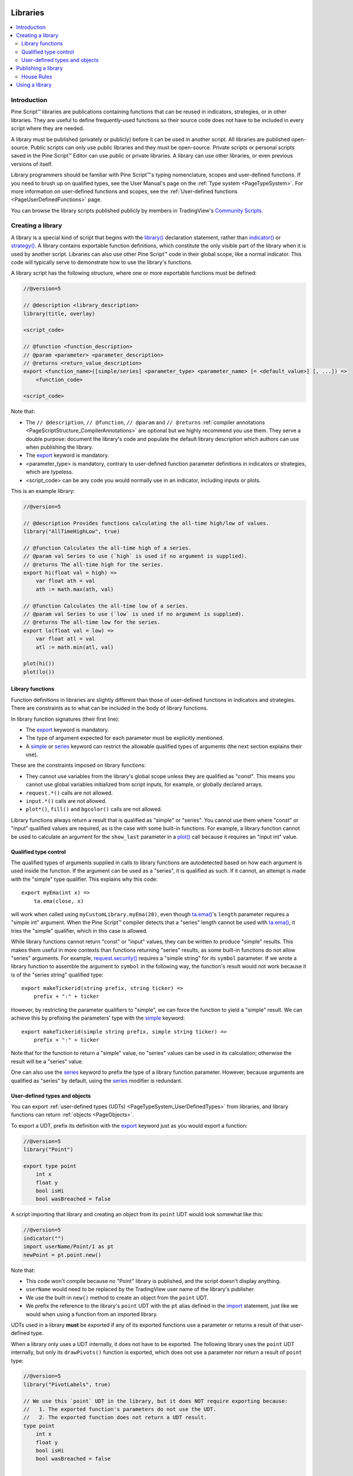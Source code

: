 .. image:: /images/logo/Pine_Script_logo.svg
   :alt: Pine Script™ logo
   :target: https://www.tradingview.com/pine-script-docs/en/v5/Introduction.html
   :align: right
   :width: 100
   :height: 100


.. _PageLibraries:


Libraries
=========

.. contents:: :local:
    :depth: 3




Introduction
------------
Pine Script™ libraries are publications containing functions that can be reused in indicators, strategies, or in other libraries. 
They are useful to define frequently-used functions so their source code does not have to be included in every script where they are needed.

A library must be published (privately or publicly) before it can be used in another script. All libraries are published open-source. 
Public scripts can only use public libraries and they must be open-source. 
Private scripts or personal scripts saved in the Pine Script™ Editor can use public or private libraries. 
A library can use other libraries, or even previous versions of itself.

Library programmers should be familiar with Pine Script™'s typing nomenclature, scopes and user-defined functions. 
If you need to brush up on qualified types, see the User Manual's page on the :ref:`Type system <PageTypeSystem>`. 
For more information on user-defined functions and scopes, see the :ref:`User-defined functions <PageUserDefinedFunctions>` page.

You can browse the library scripts published publicly by members in TradingView's `Community Scripts <https://www.tradingview.com/scripts/?script_type=libraries>`__.



Creating a library
------------------

A library is a special kind of script that begins with the `library() <https://www.tradingview.com/pine-script-reference/v5/#fun_library>`__ declaration statement, 
rather than `indicator() <https://www.tradingview.com/pine-script-reference/v5/#fun_indicator>`__ or `strategy() <https://www.tradingview.com/pine-script-reference/v5/#fun_strategy>`__. 
A library contains exportable function definitions, which constitute the only visible part of the library when it is used by another script. 
Libraries can also use other Pine Script™ code in their global scope, like a normal indicator. This code will typically serve to demonstrate how to use the library's functions.

A library script has the following structure, where one or more exportable functions must be defined:

.. code-block:: pine

    //@version=5

    // @description <library_description>
    library(title, overlay)

    <script_code>

    // @function <function_description>
    // @param <parameter> <parameter_description>
    // @returns <return_value_description>
    export <function_name>([simple/series] <parameter_type> <parameter_name> [= <default_value>] [, ...]) =>
        <function_code>

    <script_code>

Note that:

- The ``// @description``, ``// @function``, ``// @param`` and ``// @returns`` 
  :ref:`compiler annotations <PageScriptStructure_CompilerAnnotations>` are optional but we highly recommend you use them. 
  They serve a double purpose: document the library's code and populate the default library description which authors can use when publishing the library.
- The `export <https://www.tradingview.com/pine-script-reference/v5/#kw_export>`__ keyword is mandatory.
- <parameter_type> is mandatory, contrary to user-defined function parameter definitions in indicators or strategies, which are typeless.
- <script_code> can be any code you would normally use in an indicator, including inputs or plots.

This is an example library:

.. code-block:: pine

    //@version=5

    // @description Provides functions calculating the all-time high/low of values.
    library("AllTimeHighLow", true)

    // @function Calculates the all-time high of a series.
    // @param val Series to use (`high` is used if no argument is supplied).
    // @returns The all-time high for the series.
    export hi(float val = high) =>
        var float ath = val
        ath := math.max(ath, val)

    // @function Calculates the all-time low of a series.
    // @param val Series to use (`low` is used if no argument is supplied).
    // @returns The all-time low for the series.
    export lo(float val = low) =>
        var float atl = val
        atl := math.min(atl, val)

    plot(hi())
    plot(lo())



.. _PageLibraries_Functions:

Library functions
^^^^^^^^^^^^^^^^^

Function definitions in libraries are slightly different than those of user-defined functions in indicators and strategies. 
There are constraints as to what can be included in the body of library functions.

In library function signatures (their first line):

- The `export <https://www.tradingview.com/pine-script-reference/v5/#kw_export>`__ keyword is mandatory.
- The type of argument expected for each parameter must be explicitly mentioned.
- A `simple <https://www.tradingview.com/pine-script-reference/v5/#type_simple>`__ or 
  `series <https://www.tradingview.com/pine-script-reference/v5/#type_series>`__ 
  keyword can restrict the allowable qualified types of arguments (the next section explains their use).

These are the constraints imposed on library functions:

- They cannot use variables from the library's global scope unless they are qualified as "const". 
  This means you cannot use global variables initialized from script inputs, for example, or globally declared arrays.
- ``request.*()`` calls are not allowed.
- ``input.*()`` calls are not allowed.
- ``plot*()``, ``fill()`` and ``bgcolor()`` calls are not allowed.

Library functions always return a result that is qualified as "simple" or "series". 
You cannot use them where "const" or "input" qualified values are required, 
as is the case with some built-in functions. 
For example, a library function cannot be used to calculate an argument for the ``show_last`` parameter in a 
`plot() <https://www.tradingview.com/pine-script-reference/v5/#fun_plot>`__ call because it requires an 
"input int" value.



Qualified type control
^^^^^^^^^^^^^^^^^^^^^^

The qualified types of arguments supplied in calls to library functions are autodetected based on how each argument is used inside the function. 
If the argument can be used as a "series", it is qualified as such. If it cannot, an attempt is made with the "simple" type qualifier. 
This explains why this code:

::

    export myEma(int x) =>
        ta.ema(close, x)

will work when called using ``myCustomLibrary.myEma(20)``, 
even though `ta.ema() <https://www.tradingview.com/pine-script-reference/v5/#fun_ta{dot}ema>`__'s ``length`` parameter 
requires a "simple int" argument. 
When the Pine Script™ compiler detects that a "series" length cannot be used with 
`ta.ema() <https://www.tradingview.com/pine-script-reference/v5/#fun_ta{dot}ema>`__, 
it tries the "simple" qualifier, which in this case is allowed.

While library functions cannot return "const" or "input" values, they can be written to produce "simple" results. 
This makes them useful in more contexts than functions returning "series" results, 
as some built-in functions do not allow "series" arguments. 
For example, `request.security() <https://www.tradingview.com/pine-script-reference/v5/#fun_request{dot}security>`__ 
requires a "simple string" for its ``symbol`` parameter. 
If we wrote a library function to assemble the argument to ``symbol`` in the following way, 
the function's result would not work because it is of the "series string" qualified type:

::

    export makeTickerid(string prefix, string ticker) =>
        prefix + ":" + ticker

However, by restricting the parameter qualifiers to "simple", we can force the function to yield a "simple" result. 
We can achieve this by prefixing the parameters' type with the 
`simple <https://www.tradingview.com/pine-script-reference/v5/#type_simple>`__ keyword:

::

    export makeTickerid(simple string prefix, simple string ticker) =>
        prefix + ":" + ticker

Note that for the function to return a "simple" value, no "series" values can be used in its calculation; 
otherwise the result will be a "series" value.

One can also use the `series <https://www.tradingview.com/pine-script-reference/v5/#type_simple>`__ 
keyword to prefix the type of a library function parameter. 
However, because arguments are qualified as "series" by default, using the 
`series <https://www.tradingview.com/pine-script-reference/v5/#type_simple>`__ modifier is redundant.



.. _PageLibraries_Objects:	

User-defined types and objects
^^^^^^^^^^^^^^^^^^^^^^^^^^^^^^

You can export :ref:`user-defined types (UDTs) <PageTypeSystem_UserDefinedTypes>` from libraries,	
and library functions can return :ref:`objects <PageObjects>`.	

To export a UDT, prefix its definition with the `export <https://www.tradingview.com/pine-script-reference/v5/#kw_export>`__ 	
keyword just as you would export a function:	

.. code-block:: pine

    //@version=5	
    library("Point")	

    export type point	
        int x	
        float y	
        bool isHi	
        bool wasBreached = false	

A script importing that library and creating an object from its ``point`` UDT would look somewhat like this:	

.. code-block:: pine

  //@version=5	
  indicator("")	
  import userName/Point/1 as pt	
  newPoint = pt.point.new()	

Note that:	

- This code won't compile because no "Point" library is published, and the script doesn't display anything.	
- ``userName`` would need to be replaced by the TradingView user name of the library's publisher.	
- We use the built-in ``new()`` method to create an object from the ``point`` UDT.	
- We prefix the reference to the library's ``point`` UDT with the ``pt`` alias defined in the 	
  `import <https://www.tradingview.com/pine-script-reference/v5/#kw_import>`__ statement, 	
  just like we would when using a function from an imported library.	

UDTs used in a library **must** be exported if any of its exported functions use a parameter or returns a result of that user-defined type.	

When a library only uses a UDT internally, it does not have to be exported. The following library uses the ``point`` UDT internally,	
but only its ``drawPivots()`` function is exported, which does not use a parameter nor return a result of ``point`` type:	

.. code-block:: pine

    //@version=5	
    library("PivotLabels", true)	

    // We use this `point` UDT in the library, but it does NOT require exporting because:	
    //   1. The exported function's parameters do not use the UDT.	
    //   2. The exported function does not return a UDT result.	
    type point	
        int x	
        float y	
        bool isHi	
        bool wasBreached = false	


    fillPivotsArray(qtyLabels, leftLegs, rightLegs) =>	
        // Create an array of the specified qty of pivots to maintain.	
        var pivotsArray = array.new<point>(math.max(qtyLabels, 0))	

        // Detect pivots.	
        float pivotHi = ta.pivothigh(leftLegs, rightLegs)	
        float pivotLo = ta.pivotlow(leftLegs, rightLegs)	

        // Create a new `point` object when a pivot is found.	
        point foundPoint = switch	
            pivotHi => point.new(time[rightLegs], pivotHi, true)	
            pivotLo => point.new(time[rightLegs], pivotLo, false)	
            => na	

        // Add new pivot info to the array and remove the oldest pivot.	
        if not na(foundPoint)	
            array.push(pivotsArray, foundPoint)	
            array.shift(pivotsArray)	

        array<point> result = pivotsArray	


    detectBreaches(pivotsArray) => 	
        // Detect breaches.	
        for [i, eachPoint] in pivotsArray	
            if not na(eachPoint)	
                if not eachPoint.wasBreached	
                    bool hiWasBreached =     eachPoint.isHi and high[1] <= eachPoint.y and high > eachPoint.y	
                    bool loWasBreached = not eachPoint.isHi and low[1]  >= eachPoint.y and low  < eachPoint.y	
                    if hiWasBreached or loWasBreached	
                        // This pivot was breached; change its `wasBreached` field.	
                        point p = array.get(pivotsArray, i)	
                        p.wasBreached := true	
                        array.set(pivotsArray, i, p)	


    drawLabels(pivotsArray) =>	
        for eachPoint in pivotsArray	
            if not na(eachPoint)	
                label.new(	
                  eachPoint.x,	
                  eachPoint.y,	
                  str.tostring(eachPoint.y, format.mintick),	
                  xloc.bar_time,	
                  color = eachPoint.wasBreached ? color.gray : eachPoint.isHi ? color.teal : color.red,	
                  style = eachPoint.isHi ? label.style_label_down: label.style_label_up,	
                  textcolor = eachPoint.wasBreached ? color.silver : color.white)	


    // @function        Displays a label for each of the last `qtyLabels` pivots.	
    //                  Colors high pivots in green, low pivots in red, and breached pivots in gray.	
    // @param qtyLabels (simple int) Quantity of last labels to display.	
    // @param leftLegs  (simple int) Left pivot legs.	
    // @param rightLegs (simple int) Right pivot legs.	
    // @returns         Nothing.	
    export drawPivots(int qtyLabels, int leftLegs, int rightLegs) =>	
        // Gather pivots as they occur.	
        pointsArray = fillPivotsArray(qtyLabels, leftLegs, rightLegs)	

        // Mark breached pivots.	
        detectBreaches(pointsArray)	

        // Draw labels once.	
        if barstate.islastconfirmedhistory	
            drawLabels(pointsArray)	


    // Example use of the function.	
    drawPivots(20, 10, 5)	

If the TradingView user published the above library, it could be used like this:	

.. code-block:: pine

  //@version=5	
  indicator("")	
  import TradingView/PivotLabels/1 as dpl	
  dpl.drawPivots(20, 10, 10)



Publishing a library
--------------------

Before you or other Pine Script™ programmers can reuse any library, it must be published. 
If you want to share your library with all TradingViewers, publish it publicly. To use it privately, use a private publication. 
As with indicators or strategies, the active chart when you publish a library will appear in both its widget 
(the small placeholder denoting libraries in the TradingView scripts stream) and script page (the page users see when they click on the widget).

Private libraries can be used in public Protected or Invite-only scripts.

After adding our example library to the chart and setting up a clean chart showing our library plots the way we want them, 
we use the Pine Editor's "Publish Script" button. The "Publish Library" window comes up:

.. image:: images/Libraries-CreatingALibrary-PublishWindow.png

Note that:

- We leave the library's title as is (the ``title`` argument in our `library() <https://www.tradingview.com/pine-script-reference/v5/#fun_library>`__ 
  declaration statement is used as the default). While you can change the publication's title, 
  it is preferable to keep its default value because the ``title`` argument is used to reference imported libraries in the 
  `import <https://www.tradingview.com/pine-script-reference/v5/#kw_import>`__ statement. 
  It makes life easier for library users when your publication's title matches the actual name of the library.
- A default description is built from the :ref:`compiler annotations <PageScriptStructure_CompilerAnnotations>` we used in our library. 
  We will publish the library wihout retouching it.
- We chose to publish our library publicly, so it will be visible to all TradingViewers.
- We do not have the possibility of selecting a visibility type other than "Open" because libraries are always open-source.
- The list of categories for libraries is different than for indicators and strategies. We have selected the "Statistics and Metrics" category.
- We have added some custom tags: "all-time", "high" and "low".

The intended users of public libraries being other Pine programmers; the better you explain and document your library's functions, 
the more chances others will use them. Providing examples demonstrating how to use your library's functions in your publication's code will also help.


House Rules
^^^^^^^^^^^

Pine libraries are considered "public domain" code in our 
`House Rules on Script Publishing <https://www.tradingview.com/support/solutions/43000590599>`__, 
which entails that permission is not required from their author if you call their functions or reuse 
their code in your open-source scripts. However, if you intend to reuse code from a Pine Script™ 
library's functions in a public protected or invite-only publication, explicit permission for reuse in 
that form is required from its author.

Whether using a library's functions or reusing its code, you must credit the author in your publication's 
description. It is also good form to credit in open-source comments.



.. _PageLibraries_UsingALibrary:

Using a library
---------------

Using a library from another script (which can be an indicator, a strategy or another library), is done through the `import <https://www.tradingview.com/pine-script-reference/v5/#kw_import>`__ statement:

.. code-block:: text

    import <username>/<libraryName>/<libraryVersion> [as <alias>]

where:

- The <username>/<libraryName>/<libraryVersion> path will uniquely identify the library.
- The <libraryVersion> must be specified explicitly. To ensure the reliability of scripts using libraries, there is no way to automatically use the latest version of a library.
  Every time a library update is published by its author, the library's version number increases. If you intend to use the latest version of the library, 
  the <libraryVersion> value will require updating in the `import <https://www.tradingview.com/pine-script-reference/v5/#kw_import>`__ statement.
- The ``as <alias>`` part is optional. When used, it defines the namespace that will refer to the library's functions. 
  For example, if you import a library using the ``allTime`` alias as we do in the example below, you will refer to that library's functions as ``allTime.<function_mame>()``. 
  When no alias is defined, the library's name becomes its namespace.

To use the library we published in the previous section, our next script will require an `import <https://www.tradingview.com/pine-script-reference/v5/#kw_import>`__ statement:

::

    import PineCoders/AllTimeHighLow/1 as allTime

As you type the user name of the library's author, you can use the Editor's :kbd:`ctrl` + :kbd:`space` / :kbd:`cmd` + :kbd:`space` "Auto-complete" command
to display a popup providing selections that match the available libraries:

.. image:: images/Libraries-UsingALibrary-1.png

This is an indicator that reuses our library:

.. code-block:: pine

    //@version=5
    indicator("Using AllTimeHighLow library", "", true)
    import PineCoders/AllTimeHighLow/1 as allTime

    plot(allTime.hi())
    plot(allTime.lo())
    plot(allTime.hi(close))

Note that:

- We have chosen to use the "allTime" alias for the library's instance in our script. When typing that alias in the Editor, 
  a popup will appear to help you select the particular function you want to use from the library.
- We use the library's ``hi()`` and ``lo()`` functions without an argument, 
  so the default `high <https://www.tradingview.com/pine-script-reference/v5/#var_high>`__ and 
  `low <https://www.tradingview.com/pine-script-reference/v5/#var_low>`__ built-in variables will be used for their series, respectively.
- We use a second call to ``allTime.hi()``, but this time using `close <https://www.tradingview.com/pine-script-reference/v5/#var_close>`__ as its argument, 
  to plot the highest `close <https://www.tradingview.com/pine-script-reference/v5/#var_close>`__ in the chart's history.


.. image:: /images/logo/TradingView_Logo_Block.svg
    :width: 200px
    :align: center
    :target: https://www.tradingview.com/
